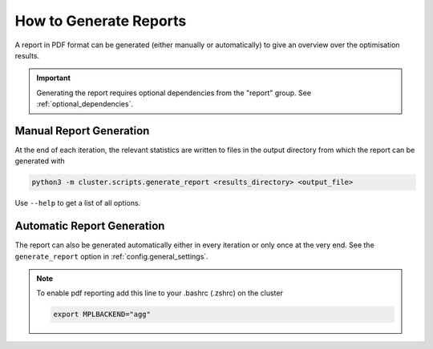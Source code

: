 ***********************
How to Generate Reports
***********************

A report in PDF format can be generated (either manually or automatically) to give an
overview over the optimisation results.

.. important::

   Generating the report requires optional dependencies from the "report" group.  See
   :ref:`optional_dependencies`.

.. _manual_report_generation:

Manual Report Generation
========================

At the end of each iteration, the relevant statistics are written to files in the output
directory from which the report can be generated with

.. code-block:: bash

   python3 -m cluster.scripts.generate_report <results_directory> <output_file>

Use ``--help`` to get a list of all options.


Automatic Report Generation
===========================

The report can also be generated automatically either in every iteration or only once at
the very end.  See the ``generate_report`` option in :ref:`config.general_settings`.


.. note::

   To enable pdf reporting add this line to your .bashrc (.zshrc) on the cluster

   .. code-block:: bash

      export MPLBACKEND="agg"
